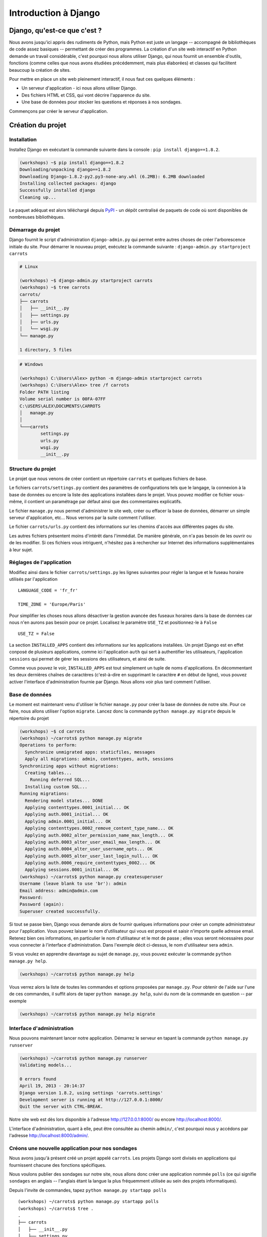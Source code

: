 =====================
Introduction à Django
=====================


Django, qu'est-ce que c'est ?
=============================

Nous avons jusqu'ici appris des rudiments de Python, mais Python est juste un langage -- accompagné de bibliothèques de code assez basiques -- permettant de créer des programmes. La création d'un site web interactif en Python demande un travail considérable, c'est pourquoi nous allons utiliser Django, qui nous fournit un ensemble d'outils, fonctions (comme celles que nous avons étudiées précédemment, mais plus élaborées) et classes qui facilitent beaucoup la création de sites.

Pour mettre en place un site web pleinement interactif, il nous faut ces quelques éléments :

* Un serveur d'application - ici nous allons utiliser Django.
* Des fichiers HTML et CSS, qui vont décrire l'apparence du site.
* Une base de données pour stocker les questions et réponses à nos sondages.

Commençons par créer le serveur d'application.


Création du projet
==================

Installation
------------

Installez Django en exécutant la commande suivante dans la console : ``pip install django==1.8.2``.

.. code-block:: sh

   (workshops) ~$ pip install django==1.8.2
   Downloading/unpacking django==1.8.2
   Downloading Django-1.8.2-py2.py3-none-any.whl (6.2MB): 6.2MB downloaded
   Installing collected packages: django
   Successfully installed django
   Cleaning up...

Le paquet adéquat est alors téléchargé depuis `PyPI <http://pypi.python.org>`_ - un dépôt centralisé de paquets de code où sont disponibles de nombreuses bibliothèques.


Démarrage du projet
-------------------

Django fournit le script d'administration ``django-admin.py`` qui permet entre autres choses de créer l'arborescence initiale du site. Pour démarrer le nouveau projet, exécutez la commande suivante : ``django-admin.py startproject carrots``

.. code-block:: sh

   # Linux

   (workshops) ~$ django-admin.py startproject carrots
   (workshops) ~$ tree carrots
   carrots/
   ├── carrots
   │   ├── __init__.py
   │   ├── settings.py
   │   ├── urls.py
   │   └── wsgi.py
   └── manage.py

   1 directory, 5 files

.. code-block:: bat

   # Windows

   (workshops) C:\Users\Alex> python -m django-admin startproject carrots
   (workshops) C:\Users\Alex> tree /f carrots
   Folder PATH listing
   Volume serial number is 00FA-07FF
   C:\USERS\ALEX\DOCUMENTS\CARROTS
   │   manage.py
   │
   └───carrots
           settings.py
           urls.py
           wsgi.py
           __init__.py


Structure du projet
-------------------

Le projet que nous venons de créer contient un répertoire ``carrots`` et quelques fichiers de base.

Le fichiers ``carrots/settings.py`` contient des paramètres de configurations tels que le langage, la connexion à la base de données ou encore la liste des applications installées dans le projet. Vous pouvez modifier ce fichier vous-même, il contient un paramétrage par défaut ainsi que des commentaires explicatifs.

Le fichier ``manage.py`` nous permet d'administrer le site web, créer ou effacer la base de données, démarrer un simple serveur d'application, etc... Nous verrons par la suite comment l'utiliser.

Le fichier ``carrots/urls.py`` contient des informations sur les chemins d'accès aux différentes pages du site.

Les autres fichiers présentent moins d'intérêt dans l'immédiat. De manière générale, on n'a pas besoin de les ouvrir ou de les modifier. Si ces fichiers vous intriguent, n'hésitez pas à rechercher sur Internet des informations supplémentaires à leur sujet.


Réglages de l'application
-------------------------

Modifiez ainsi dans le fichier ``carrots/settings.py`` les lignes suivantes pour régler la langue et le fuseau horaire utilisés par l'application ::

   LANGUAGE_CODE = 'fr_fr'

   TIME_ZONE = 'Europe/Paris'

Pour simplifier les choses nous allons désactiver la gestion avancée des fuseaux horaires dans la base de données car nous n'en aurons pas besoin pour ce projet. Localisez le paramètre ``USE_TZ`` et positionnez-le à ``False`` ::

   USE_TZ = False

La section ``INSTALLED_APPS`` contient des informations sur les applications installées. Un projet Django est en effet conposé de plusieurs applications, comme ici l'application ``auth`` qui sert à authentifier les utilisateurs, l'application ``sessions`` qui permet de gérer les sessions des utilisateurs, et ainsi de suite.

Comme vous pouvez le voir, ``INSTALLED_APPS`` est tout simplement un tuple de noms d'applications. En décommentant les deux dernières chaînes de caractères (c'est-à-dire en supprimant le caractère ``#`` en début de ligne), vous pouvez activer l'interface d'administration fournie par Django. Nous allons voir plus tard comment l'utiliser.


Base de données
---------------

Le moment est maintenant venu d'utiliser le fichier ``manage.py`` pour créer la base de données de notre site. Pour ce faire, nous allons utiliser l'option ``migrate``. Lancez donc la commande ``python manage.py migrate`` depuis le répertoire du projet

.. code-block:: sh

    (workshops) ~$ cd carrots
    (workshops) ~/carrots$ python manage.py migrate
    Operations to perform:
      Synchronize unmigrated apps: staticfiles, messages
      Apply all migrations: admin, contenttypes, auth, sessions
    Synchronizing apps without migrations:
      Creating tables...
        Running deferred SQL...
      Installing custom SQL...
    Running migrations:
      Rendering model states... DONE
      Applying contenttypes.0001_initial... OK
      Applying auth.0001_initial... OK
      Applying admin.0001_initial... OK
      Applying contenttypes.0002_remove_content_type_name... OK
      Applying auth.0002_alter_permission_name_max_length... OK
      Applying auth.0003_alter_user_email_max_length... OK
      Applying auth.0004_alter_user_username_opts... OK
      Applying auth.0005_alter_user_last_login_null... OK
      Applying auth.0006_require_contenttypes_0002... OK
      Applying sessions.0001_initial... OK
    (workshops) ~/carrots$ python manage.py createsuperuser
    Username (leave blank to use 'br'): admin
    Email address: admin@admin.com
    Password:
    Password (again):
    Superuser created successfully.


Si tout se passe bien, Django vous demande alors de fournir quelques informations pour créer un compte administrateur pour l'application. Vous pouvez laisser le nom d'utilisateur qui vous est proposé et saisir n'importe quelle adresse email. Retenez bien ces informations, en particulier le nom d'utilisateur et le mot de passe ; elles vous seront nécessaires pour vous connecter à l'interface d'administration. Dans l'exemple décit ci-dessus, le nom d'utilisateur sera ``admin``.

Si vous voulez en apprendre davantage au sujet de ``manage.py``, vous pouvez exécuter la commande ``python manage.py help``.

.. code-block:: sh

    (workshops) ~/carrots$ python manage.py help

 Vous verrez alors la liste de toutes les commandes et options proposées par ``manage.py``. Pour obtenir de l'aide sur l'une de ces commandes, il suffit alors de taper ``python manage.py help``, suivi du nom de la commande en question -- par exemple

.. code-block:: sh

    (workshops) ~/carrots$ python manage.py help migrate


Interface d'administration
--------------------------

Nous pouvons maintenant lancer notre application. Démarrez le serveur en tapant la commande ``python manage.py runserver``

.. code-block:: sh

   (workshops) ~/carrots$ python manage.py runserver
   Validating models...

   0 errors found
   April 19, 2013 - 20:14:37
   Django version 1.8.2, using settings 'carrots.settings'
   Development server is running at http://127.0.0.1:8000/
   Quit the server with CTRL-BREAK.

Notre site web est dès lors disponible à l'adresse http://127.0.0.1:8000/ ou encore http://localhost:8000/.

L'interface d'administration, quant à elle, peut être consultée au chemin ``admin/``, c'est pourquoi nous y accédons par l'adresse http://localhost:8000/admin/.


Créons une nouvelle application pour nos sondages
-------------------------------------------------

Nous avons jusqu'à présent créé un projet appelé ``carrots``. Les projets Django sont divisés en applications qui fournissent chacune des fonctions spécifiques.

Nous voulons publier des sondages sur notre site, nous allons donc créer une application nommée ``polls`` (ce qui signifie ``sondages`` en anglais -- l'anglais étant la langue la plus fréquemment utilisée au sein des projets informatiques).

Depuis l'invite de commandes, tapez ``python manage.py startapp polls``
::

   (workshops) ~/carrots$ python manage.py startapp polls
   (workshops) ~/carrots$ tree .
   .
   ├── carrots
   │   ├── __init__.py
   │   ├── settings.py
   │   ├── urls.py
   │   ├── wsgi.py
   ├── db.sqlite3
   ├── manage.py
   └── polls
       ├── __init__.py
       ├── admin.py
       ├── models.py
       ├── tests.py
       └── views.py

   2 directories, 14 files

Une fois l'application créée, elle doit être activée dans notre projet. Ajoutez-la donc dans la section ``INSTALLED_APPS`` du fichier ``carrots/settings.py``. Vous devriez parvenir à un résultat similaire à celui-ci ::

    INSTALLED_APPS = (
        'django.contrib.admin',
        'django.contrib.auth',
        'django.contrib.contenttypes',
        'django.contrib.sessions',
        'django.contrib.messages',
        'django.contrib.staticfiles',
        'polls'
    )

Les applications Django sont constituées de plusieurs fichiers :

* ``admin.py`` - permet de configurer l'interface d'administration,
* ``models.py`` - contient la définition des modèles de la base de données,
* ``tests.py`` - contient l'ensemble des tests permettant de valider le bon fonctionnement de l'application,
* ``views.py`` - contient le code des différentes vues de l'application.


En résumé
---------

Pour installer Django

.. code-block:: sh

   (workshops) ~$ pip install django==1.8.2

Pour créer un projet Django

.. code-block:: sh

   # Linux

   (workshops) ~$ django-admin.py startproject carrots

.. code-block:: bat

   # Windows

   (workshops) C:\Users\TeddyBear> python -m django-admin startproject carrots

Pour régler le langage et le fuseau horaire, dans le fichier ``carrots/settings.py``

.. code-block:: sh

   LANGUAGE_CODE = 'fr_fr'

   TIME_ZONE = 'Europe/Paris'

   USE_TZ = False

Pour créer ou mettre à jour la base de données, il faut lancer cette commande après avoir ajouté un nouveau modèle de données

.. code-block:: sh

   (workshops) ~/carrots$ python manage.py migrate

Pour créer un compte administrateur permettant d'accéder à l'interface d'administration

.. code-block:: sh

   (workshops) ~/carrots$ python manage.py createsuperuser

Pour démarrer le serveur d'application

.. code-block:: sh

   (workshops) ~/carrots$ python manage.py runserver

Pour créer une nouvelle application, par exemple nommée ``polls``

.. code-block:: sh

   (workshops) ~/carrots$ python manage.py startapp polls

N'oubliez alors pas de rajouter cette nouvelle application à la section ``INSTALLED_APPS``!

